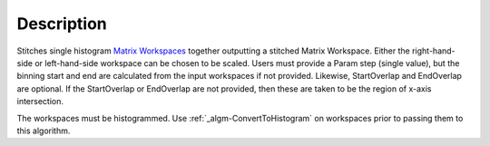 .. algorithm::

.. summary::

.. alias::

.. properties::

Description
-----------

Stitches single histogram `Matrix Workspaces <MatrixWorkspace>`__
together outputting a stitched Matrix Workspace. Either the
right-hand-side or left-hand-side workspace can be chosen to be scaled.
Users must provide a Param step (single value), but the binning start
and end are calculated from the input workspaces if not provided.
Likewise, StartOverlap and EndOverlap are optional. If the StartOverlap
or EndOverlap are not provided, then these are taken to be the region of
x-axis intersection.

The workspaces must be histogrammed. Use
:ref:`_algm-ConvertToHistogram` on workspaces prior to
passing them to this algorithm.

.. categories::
